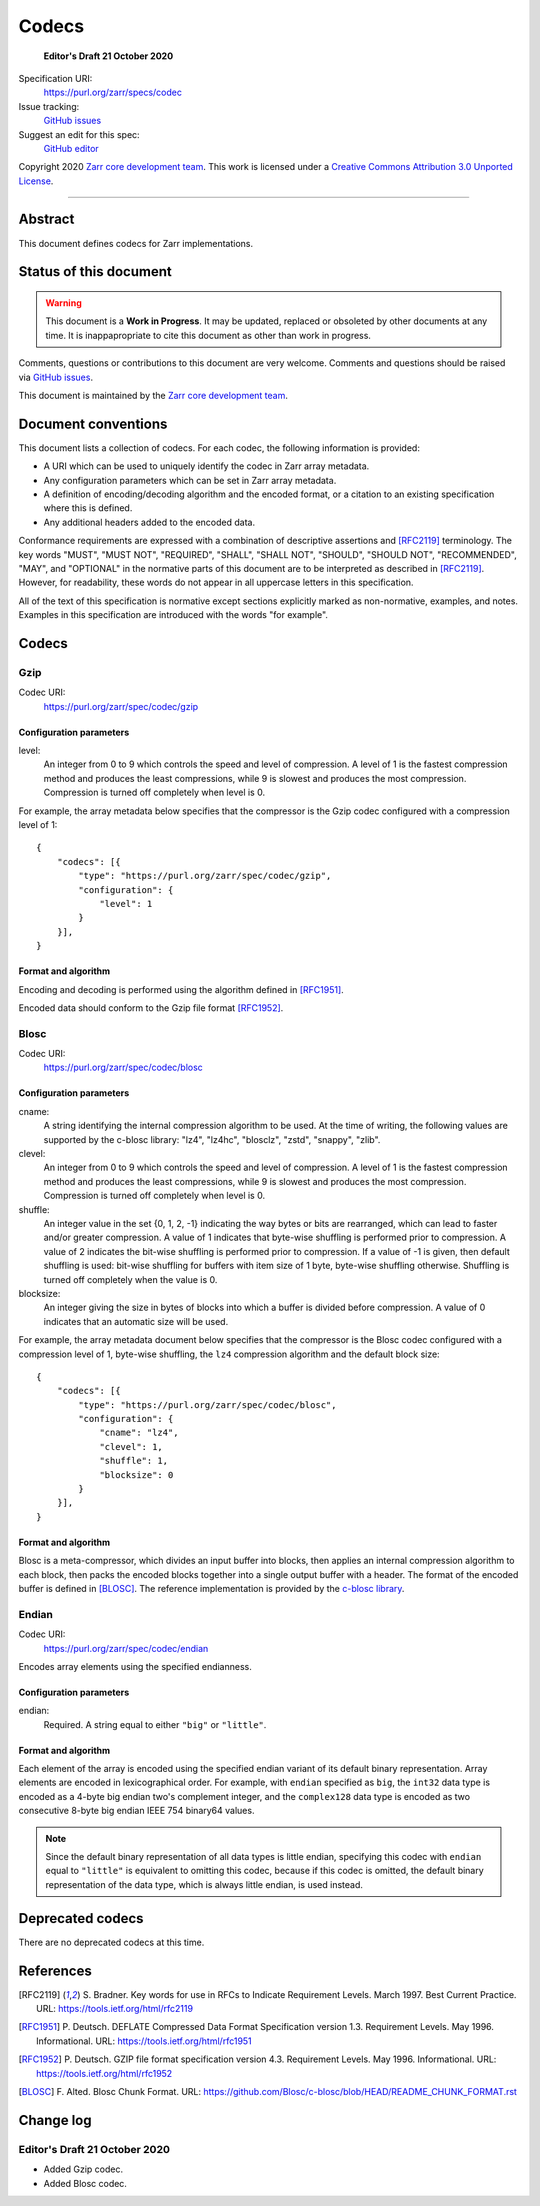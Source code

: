 ======
Codecs
======

  **Editor's Draft 21 October 2020**

Specification URI:
    https://purl.org/zarr/specs/codec
Issue tracking:
    `GitHub issues <https://github.com/zarr-developers/zarr-specs/labels/codec>`_
Suggest an edit for this spec:
    `GitHub editor <https://github.com/zarr-developers/zarr-specs/blob/HEAD/docs/codecs.rst>`_

Copyright 2020 `Zarr core development team
<https://github.com/orgs/zarr-developers/teams/core-devs>`_. This work
is licensed under a `Creative Commons Attribution 3.0 Unported License
<https://creativecommons.org/licenses/by/3.0/>`_.

----


Abstract
========

This document defines codecs for Zarr implementations.


Status of this document
=======================

.. warning::
    This document is a **Work in Progress**. It may be updated, replaced
    or obsoleted by other documents at any time. It is inappapropriate to
    cite this document as other than work in progress.

Comments, questions or contributions to this document are very
welcome. Comments and questions should be raised via `GitHub issues                                           
<https://github.com/zarr-developers/zarr-specs/labels/codec>`_.

This document is maintained by the `Zarr core development team
<https://github.com/orgs/zarr-developers/teams/core-devs>`_.


Document conventions
====================

This document lists a collection of codecs. For each codec, the
following information is provided:

* A URI which can be used to uniquely identify the codec in Zarr array
  metadata.
* Any configuration parameters which can be set in Zarr array
  metadata.
* A definition of encoding/decoding algorithm and the encoded format,
  or a citation to an existing specification where this is defined.
* Any additional headers added to the encoded data.

Conformance requirements are expressed with a combination of
descriptive assertions and [RFC2119]_ terminology. The key words
"MUST", "MUST NOT", "REQUIRED", "SHALL", "SHALL NOT", "SHOULD",
"SHOULD NOT", "RECOMMENDED", "MAY", and "OPTIONAL" in the normative
parts of this document are to be interpreted as described in
[RFC2119]_. However, for readability, these words do not appear in all
uppercase letters in this specification.

All of the text of this specification is normative except sections
explicitly marked as non-normative, examples, and notes. Examples in
this specification are introduced with the words "for example".


Codecs
======

Gzip
----

Codec URI:
    https://purl.org/zarr/spec/codec/gzip

    
Configuration parameters
~~~~~~~~~~~~~~~~~~~~~~~~

level:
    An integer from 0 to 9 which controls the speed and level of
    compression. A level of 1 is the fastest compression method and
    produces the least compressions, while 9 is slowest and produces
    the most compression. Compression is turned off completely when
    level is 0.

For example, the array metadata below specifies that the compressor is
the Gzip codec configured with a compression level of 1::

    {
        "codecs": [{
            "type": "https://purl.org/zarr/spec/codec/gzip",
            "configuration": {                                                                                
                "level": 1                                                                                    
            }
        }],
    }

    
Format and algorithm
~~~~~~~~~~~~~~~~~~~~

Encoding and decoding is performed using the algorithm defined in
[RFC1951]_.

Encoded data should conform to the Gzip file format [RFC1952]_.


Blosc
-----

Codec URI:
    https://purl.org/zarr/spec/codec/blosc

    
Configuration parameters
~~~~~~~~~~~~~~~~~~~~~~~~

cname:
    A string identifying the internal compression algorithm to be
    used. At the time of writing, the following values are supported
    by the c-blosc library: "lz4", "lz4hc", "blosclz", "zstd",
    "snappy", "zlib".
    
clevel:
    An integer from 0 to 9 which controls the speed and level of
    compression. A level of 1 is the fastest compression method and
    produces the least compressions, while 9 is slowest and produces
    the most compression. Compression is turned off completely when
    level is 0.

shuffle:
    An integer value in the set {0, 1, 2, -1} indicating the way
    bytes or bits are rearranged, which can lead to faster
    and/or greater compression. A value of 1
    indicates that byte-wise shuffling is performed prior to
    compression. A value of 2 indicates the bit-wise shuffling is
    performed prior to compression. If a value of -1 is given,
    then default shuffling is used: bit-wise shuffling for buffers
    with item size of 1 byte, byte-wise shuffling otherwise.
    Shuffling is turned off completely when the value is 0.

blocksize:
    An integer giving the size in bytes of blocks into which a
    buffer is divided before compression. A value of 0
    indicates that an automatic size will be used.

For example, the array metadata document below specifies that the
compressor is the Blosc codec configured with a compression level of
1, byte-wise shuffling, the ``lz4`` compression algorithm and the
default block size::

    {
        "codecs": [{
            "type": "https://purl.org/zarr/spec/codec/blosc",
            "configuration": {
                "cname": "lz4",
                "clevel": 1,
                "shuffle": 1,
                "blocksize": 0
            }
        }],
    }


Format and algorithm
~~~~~~~~~~~~~~~~~~~~

Blosc is a meta-compressor, which divides an input buffer into blocks,
then applies an internal compression algorithm to each block, then
packs the encoded blocks together into a single output buffer with a
header. The format of the encoded buffer is defined in [BLOSC]_. The
reference implementation is provided by the `c-blosc library
<https://github.com/Blosc/c-blosc>`_.

.. _endian-codec:

Endian
------

Codec URI:
    https://purl.org/zarr/spec/codec/endian

Encodes array elements using the specified endianness.

Configuration parameters
~~~~~~~~~~~~~~~~~~~~~~~~

endian:
    Required.  A string equal to either ``"big"`` or ``"little"``.

Format and algorithm
~~~~~~~~~~~~~~~~~~~~

Each element of the array is encoded using the specified endian variant of its
default binary representation.  Array elements are encoded in lexicographical
order.  For example, with ``endian`` specified as ``big``, the ``int32`` data
type is encoded as a 4-byte big endian two's complement integer, and the
``complex128`` data type is encoded as two consecutive 8-byte big endian IEEE
754 binary64 values.

.. note::

   Since the default binary representation of all data types is little endian,
   specifying this codec with ``endian`` equal to ``"little"`` is equivalent to
   omitting this codec, because if this codec is omitted, the default binary
   representation of the data type, which is always little endian, is used
   instead.

Deprecated codecs
=================

There are no deprecated codecs at this time.


References
==========

.. [RFC2119] S. Bradner. Key words for use in RFCs to Indicate
   Requirement Levels. March 1997. Best Current Practice. URL:
   https://tools.ietf.org/html/rfc2119

.. [RFC1951] P. Deutsch. DEFLATE Compressed Data Format Specification version
   1.3. Requirement Levels. May 1996. Informational. URL:
   https://tools.ietf.org/html/rfc1951

.. [RFC1952] P. Deutsch. GZIP file format specification version 4.3.
   Requirement Levels. May 1996. Informational. URL:
   https://tools.ietf.org/html/rfc1952

.. [BLOSC] F. Alted. Blosc Chunk Format. URL:
   https://github.com/Blosc/c-blosc/blob/HEAD/README_CHUNK_FORMAT.rst


Change log
==========

Editor's Draft 21 October 2020
------------------------------

* Added Gzip codec.
* Added Blosc codec.
